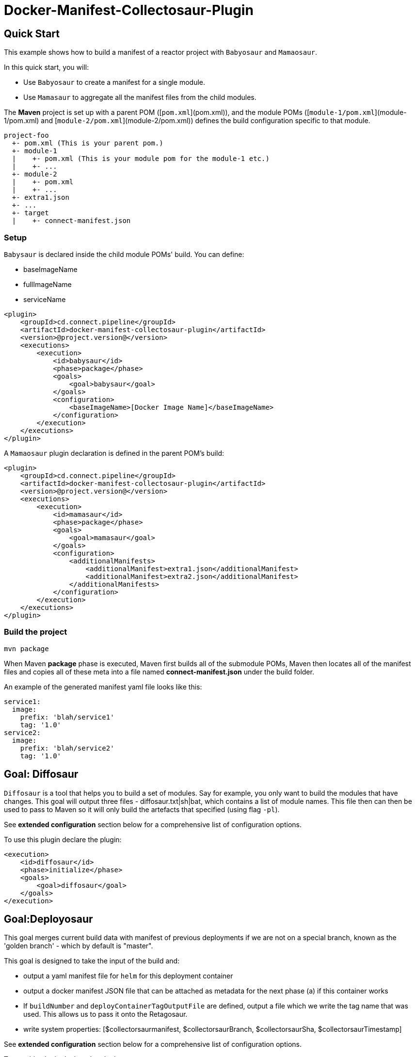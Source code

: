 = Docker-Manifest-Collectosaur-Plugin

== Quick Start ==

This example shows how to build a manifest of a reactor project with `Babyosaur` and `Mamaosaur`.

In this quick start, you will:

** Use `Babyosaur` to create a manifest for a single module.
** Use `Mamasaur` to aggregate all the manifest files from the child modules.

The **Maven** project is set up with a parent POM ([`pom.xml`](pom.xml)), and the module POMs ([`module-1/pom.xml`](module-1/pom.xml) and [`module-2/pom.xml`](module-2/pom.xml)) defines the build configuration specific to that module.

----
project-foo
  +- pom.xml (This is your parent pom.)
  +- module-1
  |    +- pom.xml (This is your module pom for the module-1 etc.)
  |    +- ...
  +- module-2
  |    +- pom.xml
  |    +- ...
  +- extra1.json
  +- ...
  +- target
  |    +- connect-manifest.json
----

=== Setup ===

`Babysaur` is declared inside the child module POMs' build. You can define:

 ** baseImageName
 ** fullImageName
 ** serviceName

[source,xml]
----
<plugin>
    <groupId>cd.connect.pipeline</groupId>
    <artifactId>docker-manifest-collectosaur-plugin</artifactId>
    <version>@project.version@</version>
    <executions>
        <execution>
            <id>babysaur</id>
            <phase>package</phase>
            <goals>
                <goal>babysaur</goal>
            </goals>
            <configuration>
                <baseImageName>[Docker Image Name]</baseImageName>
            </configuration>
        </execution>
    </executions>
</plugin>
----

A `Mamaosaur` plugin declaration is defined in the parent POM's build:

[source,xml]
----
<plugin>
    <groupId>cd.connect.pipeline</groupId>
    <artifactId>docker-manifest-collectosaur-plugin</artifactId>
    <version>@project.version@</version>
    <executions>
        <execution>
            <id>mamasaur</id>
            <phase>package</phase>
            <goals>
                <goal>mamasaur</goal>
            </goals>
            <configuration>
                <additionalManifests>
                    <additionalManifest>extra1.json</additionalManifest>
                    <additionalManifest>extra2.json</additionalManifest>
                </additionalManifests>
            </configuration>
        </execution>
    </executions>
</plugin>
----

=== Build the project ===

[source,sh]
----
mvn package
----

When Maven **package** phase is executed, Maven first builds all of the submodule POMs, Maven then locates all of the manifest files and copies all of these meta into a file named **connect-manifest.json** under the build folder.

An example of the generated manifest yaml file looks like this:

[source,yaml]
----
service1:
  image:
    prefix: 'blah/service1'
    tag: '1.0'
service2:
  image:
    prefix: 'blah/service2'
    tag: '1.0'
----

== Goal: Diffosaur
`Diffosaur` is a tool that helps you to build a set of modules. Say for example, you only want to build the modules that have changes.
This goal will output three files - diffosaur.txt|sh|bat, which contains a list of module names. This file then can then be used to pass to Maven so it will only build the artefacts that specified (using flag `-pl`).

See *extended configuration* section below for a comprehensive list of configuration options.

To use this plugin declare the plugin:

[source,xml]
----
<execution>
    <id>diffosaur</id>
    <phase>initialize</phase>
    <goals>
        <goal>diffosaur</goal>
    </goals>
</execution>
----

== Goal:Deployosaur

This goal merges current build data with manifest of previous deployments if we are not on a special branch, known as the 'golden branch' - which by default is "master".

This goal is designed to take the input of the build and:

* output a yaml manifest file for `helm` for this deployment container
* output a docker manifest JSON file that can be attached as metadata for the next phase (a) if this container works
* If `buildNumber` and `deployContainerTagOutputFile` are defined, output a file which we write the tag name that was used.
This allows us to pass it onto the Retagosaur.
* write system properties: [$collectorsaurmanifest, $collectorsaurBranch, $collectorsaurSha, $collectorsaurTimestamp]

See *extended configuration* section below for a comprehensive list of configuration options.

To use this plugin declare the plugin:
[source,xml]
----
<execution>
    <id>collect</id>
    <phase>compile</phase>
    <goals>
        <goal>deployasaur</goal>
    </goals>
    <configuration>
        <dockerRegistry>gcr.io</dockerRegistry>
        <deployContainerImageName>featurehub/test-container</deployContainerImageName>
        <dockerRegistryBearerToken>@../../../docker-bearer-token.txt</dockerRegistryBearerToken>
        <targetEnvironment>ci</targetEnvironment>
        <inputManifestFile>target/connect-manifest.json</inputManifestFile>
        <outputYamlManifestFile>src/main/resources/manifest.yaml</outputYamlManifestFile>
        <outputJsonManifestFile>src/main/resources/manifest.json</outputJsonManifestFile>
        <pullRequest>My PR</pullRequest>
        <sha>12345</sha>
        <branch>monsters</branch>
    </configuration>
</execution>
----

=== Docker Tag Format

Docker tag value is generated using following format:
`timestamp.build.project-env.cluster.deploy.timestamp`

For example, our build tags for the deploy container look like this:

`1540501501119.7`

when they succeed they look like this:

`1540501501119.7.ci.nonprod.deploy.1540502359372.final.mergeSha`

(where `mergeSha` is the sha returned from the repository when something is merged.

`1540501501119.7.ci.nonprod.deploy.1540502359372`

(where the mergeSha is not provided, this is the tag of the promotable deployment image)

== Goal:Retagosaur
This goal will retag an existing tag, copying the manifest over. It is used once all of the e2e tests pass
and we are ready for an environment to be tagged.

It can be used one of two ways

.. using a mergeSha, which will add a new manifest with that sha so
it can be found by display tools (like the Connect Dashboard) to track back exactly where in the history it was
merged/squashed/rebased.
.. without a merge sha, which will cause it to create a .deploy.TIMESTAMP manifest which is intended for
the e2e run to indicate this is a "golden image".

[source, xml]
----
<execution>
    <id>retagosaur</id>
    <phase>package</phase>
    <goals>
        <goal>retagosaur</goal>
    </goals>
    <configuration>
        <dockerRegistry>${dockerRegistry}</dockerRegistry>
        <deployContainerImageName>${projectId}/${deployContainerImageName}</deployContainerImageName>
        <deployContainerTag>@deployContainerTag</deployContainerTag>
        <dockerRegistryBearerToken>../docker-bearer-token.txt</dockerRegistryBearerToken>
        <targetCluster>${targetCluster}</targetCluster>
        <targetNamespace>${targetNamespace}</targetNamespace>
        <mergeSha>12345</mergeSha>
    </configuration>
</execution>
----

== Extended Configuration ==

The notation below shows the plugin configuration property name followed by the settings configuration property in parentheses.

=== Babysaur

* `baseImageName`
** The base image name

* `fullImageName`
** The full image name

* `serviceName`
** The service name

* `extras`
** Use this option to specify additional information; for example, you can write the same module under different names

=== Mamasaur

* `additionalManifests`
** You can add additional manifest entries to the manifest file using this option.
This will copy all entries within the specified JSON file(s) into the manifest file

An example of additionalManifests JSON file looks like this:

[source,JSON]
----
[
	{
		"baseImageName": "module-golang-1",
		"fullImageName": "blah/golang-1-2:2.0",
		"serviceName": "golang-1"
	}
]
----

=== Diffosaur

* `diffAgainst`
** The branch to run `gitdiff` command against
Note: it does not fail the build when the `gitdiff` process failed
** default: master

* `pomLocation` (diffosaur.pomLocation)
** Where the POM file is located

* `outputFilePrefix` (diffosaur.outputFilePrefix)
** Name of the output file
** default: "diffosaur"

* `codeDirectoryPrefix` (diffosaur.codeDirectoryPrefix)
** Specify the prefix for code directory
** default: ""

* `gitdiff` (diffosaur.gitDiff)
** The git diff command
** default: "git diff --name-only ..$diffAgainst"

=== Deployosaur

Configuration parameters:

* `inputManifestFile`
** The location of the `connect-manifest` file

* `outputYamlManifestFile`
** The yaml manifest file for `helm`

* `outputJsonManfiestFile`
** The docker manifest JSON file

* `dockerRegistry`
** The host name of the container registry (e.g. gcr.io)

* `dockerRegistryBearerToken`
** The bear token used for authenticate API request to your private container registry.

* `deployContainerImageName`
** Name of the image that you are going to push

* `targetNamespace`
** The target namespace that you will deploy to

* `targetCluster`
** The target cluster that you will deploy to

* `pullRequest`
** Pull request information

* `sha`
** Sha meta information

* `branch`
** Name of the branch

* `buildNumber`
** The build number that is included as part of the image tag

* `goldenBranch`
** A special branch that ignores previous builds

* `deployContainerTagOutputFile`
** A file that contains container tag output to make it available for sharing with the `Retagosaur`

=== Retagosaur

* `dockerRegistry`
** The host name of your container registry (e.g. gcr.io)

* `dockerRegistryBearerToken`
** The bear token used for authenticate API request to your specified private container registry

* `deployContainerImageName`
** The image name that is going to be re-tagged

* `deployContainerTag`
** The deploy container tag name, or a path to a file if it starts with `@`

* `targetNamespace`
** The target namespace that you will deploy to

* `targetCluster`
** The target cluster that you will deploy to

* `mergeSha`
** The merge sha, which will add a new manifest with that sha so it can be found by display tools (like the Connect Dashboard) to track back exactly where in the history it was merged/squashed/rebased.

== License ==

https://opensource.org/licenses/Apache-2.0[Apache License 2.0]

== Community ==

The main documentation for link:http://connect.cd[Connect] can be found at: link:http://docs.connect.cd[docs.connect.cd]

'''
image::http://website.clearpoint.co.nz/connect/connect-logo-on-white-border.png[]
link:http://connect.cd[Connect] is a Continuous Delivery Platform that gathers best practice approaches for deploying working software into the cloud with confidence.

The main documentation for link:http://connect.cd[Connect] can be found at link:http://docs.connect.cd[docs.connect.cd]

Any queries on the link:http://connect.cd[Connect] platform can be sent to: connect@clearpoint.co.nz